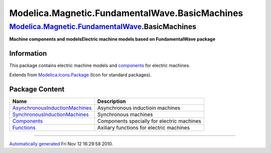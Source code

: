 ===============================================
Modelica.Magnetic.FundamentalWave.BasicMachines
===============================================

`Modelica.Magnetic.FundamentalWave <Modelica_Magnetic_FundamentalWave.html#Modelica.Magnetic.FundamentalWave>`_.BasicMachines
-----------------------------------------------------------------------------------------------------------------------------

**Machine components and modelsElectric machine models based on
FundamentalWave package**

Information
~~~~~~~~~~~

::

This package contains electric machine models and
`components <Modelica_Magnetic_FundamentalWave_BasicMachines_Components.html#Modelica.Magnetic.FundamentalWave.BasicMachines.Components>`_
for electric machines.

::

Extends from
`Modelica.Icons.Package <Modelica_Icons_Package.html#Modelica.Icons.Package>`_
(Icon for standard packages).

Package Content
~~~~~~~~~~~~~~~

+---------------------------------------------------------------------------------------------------------------------------------------------------------------------------------------------------------------------------------------------------------------------------------------+----------------------------------------------+
| Name                                                                                                                                                                                                                                                                                  | Description                                  |
+=======================================================================================================================================================================================================================================================================================+==============================================+
| |image4| `AsynchronousInductionMachines <Modelica_Magnetic_FundamentalWave_BasicMachines_AsynchronousInductionMachines.html#Modelica.Magnetic.FundamentalWave.BasicMachines.AsynchronousInductionMachines>`_                                                                          | Asynchronous inductioin machines             |
+---------------------------------------------------------------------------------------------------------------------------------------------------------------------------------------------------------------------------------------------------------------------------------------+----------------------------------------------+
| |image5| `SynchronousInductionMachines <Modelica_Magnetic_FundamentalWave_BasicMachines_SynchronousInductionMachines.html#Modelica.Magnetic.FundamentalWave.BasicMachines.SynchronousInductionMachines>`_                                                                             | Synchronous machines                         |
+---------------------------------------------------------------------------------------------------------------------------------------------------------------------------------------------------------------------------------------------------------------------------------------+----------------------------------------------+
| |image6| `Components <Modelica_Magnetic_FundamentalWave_BasicMachines_Components.html#Modelica.Magnetic.FundamentalWave.BasicMachines.Components>`_                                                                                                                                   | Components specially for electric machines   |
+---------------------------------------------------------------------------------------------------------------------------------------------------------------------------------------------------------------------------------------------------------------------------------------+----------------------------------------------+
| |image7| `Functions <Modelica_Magnetic_FundamentalWave_BasicMachines_Functions.html#Modelica.Magnetic.FundamentalWave.BasicMachines.Functions>`_                                                                                                                                      | Axiliary functions for electric machines     |
+---------------------------------------------------------------------------------------------------------------------------------------------------------------------------------------------------------------------------------------------------------------------------------------+----------------------------------------------+

--------------

`Automatically generated <http://www.3ds.com/>`_ Fri Nov 12 16:29:58
2010.

.. |Modelica.Magnetic.FundamentalWave.BasicMachines.AsynchronousInductionMachines| image:: Modelica.Magnetic.FundamentalWave.BasicMachines.AsynchronousInductionMachinesS.png
.. |Modelica.Magnetic.FundamentalWave.BasicMachines.SynchronousInductionMachines| image:: Modelica.Magnetic.FundamentalWave.BasicMachines.AsynchronousInductionMachinesS.png
.. |Modelica.Magnetic.FundamentalWave.BasicMachines.Components| image:: Modelica.Magnetic.FundamentalWave.BasicMachines.ComponentsS.png
.. |Modelica.Magnetic.FundamentalWave.BasicMachines.Functions| image:: Modelica.Magnetic.FundamentalWave.BasicMachines.ComponentsS.png
.. |image4| image:: Modelica.Magnetic.FundamentalWave.BasicMachines.AsynchronousInductionMachinesS.png
.. |image5| image:: Modelica.Magnetic.FundamentalWave.BasicMachines.AsynchronousInductionMachinesS.png
.. |image6| image:: Modelica.Magnetic.FundamentalWave.BasicMachines.ComponentsS.png
.. |image7| image:: Modelica.Magnetic.FundamentalWave.BasicMachines.ComponentsS.png
